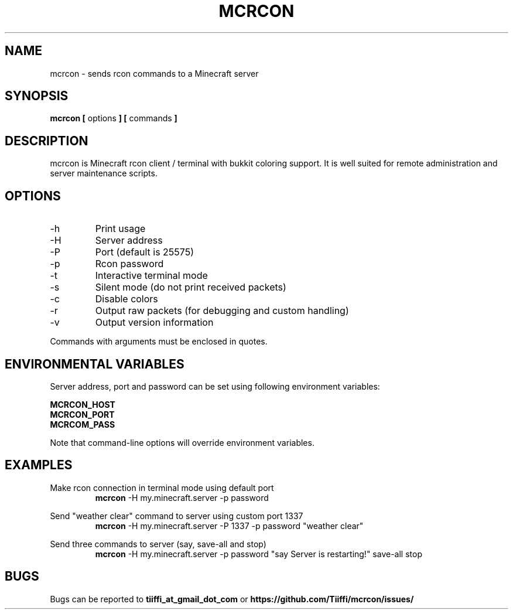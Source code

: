 .\" Process this file with
.\" groff -man -Tascii mcrcon.1
.\"
.TH MCRCON 1 "December 2016" "Version 0.0.6"
.SH NAME 
mcrcon \- sends rcon commands to a Minecraft server
.SH SYNOPSIS
.B mcrcon [
options
.B ] [
commands
.B ]
.SH DESCRIPTION
mcrcon is Minecraft rcon client / terminal with bukkit coloring support.
It is well suited for remote administration and server maintenance scripts.
.SH OPTIONS
.IP -h
Print usage
.IP -H
Server address
.IP -P
Port (default is 25575)
.IP -p
Rcon password
.IP -t
Interactive terminal mode
.IP -s
Silent mode (do not print received packets)
.IP -c
Disable colors
.IP -r
Output raw packets (for debugging and custom handling)
.IP -v
Output version information
.PP
Commands with arguments must be enclosed in quotes.
.SH ENVIRONMENTAL VARIABLES
Server address, port and password can be set using following environment variables:
.PP
\fBMCRCON_HOST
.br
\fBMCRCON_PORT
.br
\fBMCRCOM_PASS\fR
.PP
Note that command-line options will override environment variables.
.SH EXAMPLES
Make rcon connection in terminal mode using default port
.RS
\fBmcrcon\fR -H my.minecraft.server -p password
.RE
.PP
Send "weather clear" command to server using custom port 1337
.RS
\fBmcrcon\fR -H my.minecraft.server -P 1337 -p password "weather clear"
.RE
.PP
Send three commands to server (say, save-all and stop)
.RS
\fBmcrcon\fR -H my.minecraft.server -p password "say Server is restarting!" save-all stop
.RE
.SH BUGS
Bugs can be reported to \fBtiiffi_at_gmail_dot_com\fR or \fBhttps://github.com/Tiiffi/mcrcon/issues/\fR
